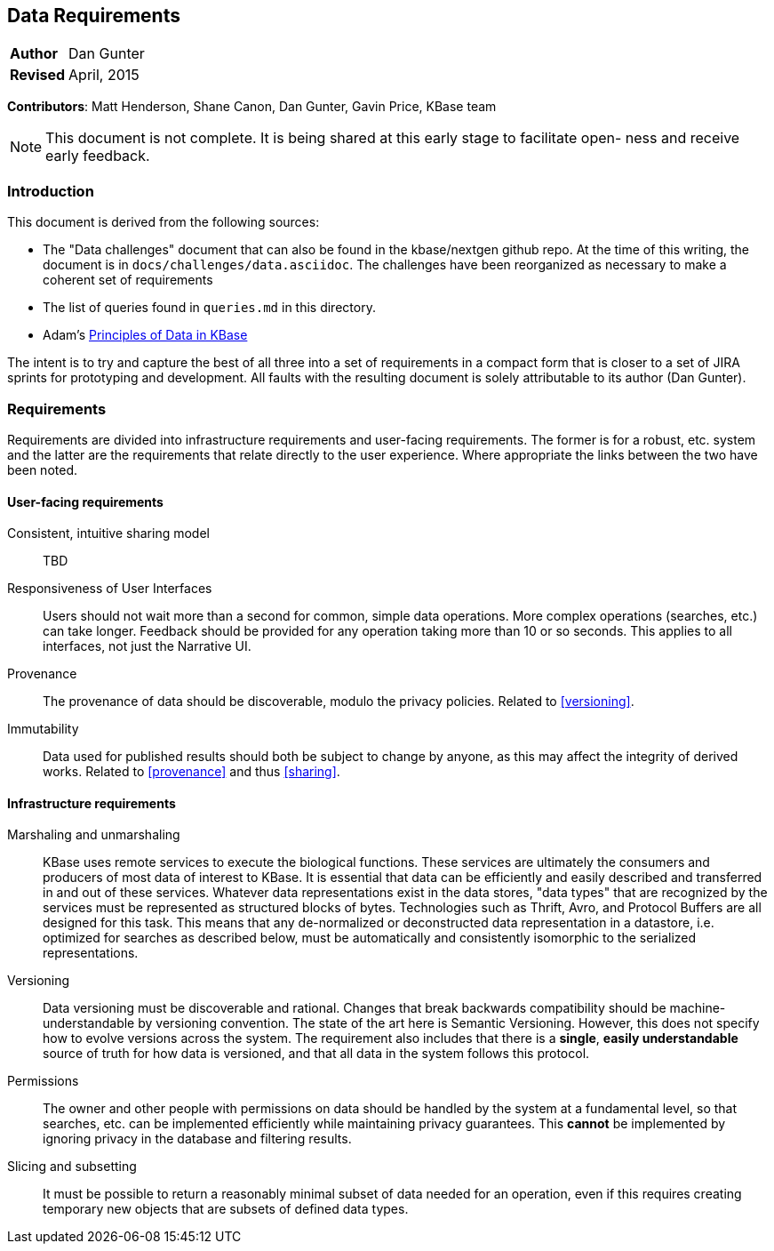 Data Requirements
-----------------
[horizontal]
*Author*:: Dan Gunter
*Revised*:: April, 2015

*Contributors*: Matt Henderson, Shane Canon, Dan Gunter, Gavin Price, KBase team

[NOTE]
==============================================
This document is not complete. It is being
shared at this early stage to facilitate open-
ness and receive early feedback.
==============================================

Introduction
~~~~~~~~~~~~

This document is derived from the following sources:

* The "Data challenges" document that can also be found in the kbase/nextgen github repo. At the time of this writing, the document is in `docs/challenges/data.asciidoc`. The challenges have been reorganized as necessary to make a coherent set of requirements
* The list of queries found in `queries.md` in this directory.
* Adam's https://docs.google.com/document/d/1YY7JwAdQY2bLWZl-VtTPV_K9erA8Vkak5NdXOVUQavQ/edit[Principles of Data in KBase] 

The intent is to try and capture the best of all three into a set of requirements in a compact form that is closer to a set of JIRA sprints for prototyping and development. All faults with the resulting document is solely attributable to its author (Dan Gunter).

Requirements
~~~~~~~~~~~~

Requirements are divided into infrastructure requirements and user-facing requirements. The former is for a robust, etc. system and the latter are the requirements that relate directly to the user experience. Where appropriate the links between the two have been noted.

User-facing requirements
^^^^^^^^^^^^^^^^^^^^^^^^^

[[sharing]]
Consistent, intuitive sharing model:: TBD

Responsiveness of User Interfaces:: Users should not wait more than a second for common, simple data operations. More complex operations (searches, etc.) can take longer. Feedback should be provided for any operation taking more than 10 or so seconds. This applies to all interfaces, not just the Narrative UI.

[[provenance]]
Provenance:: The provenance of data should be discoverable, modulo the privacy policies. Related to <<versioning>>.

Immutability:: Data used for published results should both be subject to change by anyone, as this may affect the integrity of derived works. Related to <<provenance>> and thus <<sharing>>.


Infrastructure requirements
^^^^^^^^^^^^^^^^^^^^^^^^^^^

Marshaling and unmarshaling:: KBase uses remote services to execute the biological functions. These services are ultimately the consumers and producers of most data of interest to KBase. It is essential that data can be efficiently and easily described and transferred in and out of these services. Whatever data representations exist in the data stores, "data types" that are recognized by the services must be represented as structured blocks of bytes. Technologies such as Thrift, Avro, and Protocol Buffers are all designed for this task. This means that any de-normalized or deconstructed data representation in a datastore, i.e. optimized for searches as described below, must be automatically and consistently isomorphic to the serialized representations.

[[versioning]]
Versioning:: Data versioning must be discoverable and rational. Changes that break backwards compatibility should be machine-understandable by versioning convention. The state of the art here is Semantic Versioning. However, this does not specify how to evolve versions across the system. The requirement also includes that there is a *single*, *easily understandable* source of truth for how data is versioned, and that all data in the system follows this protocol.

Permissions:: The owner and other people with permissions on data should be handled by the system at a fundamental level, so that searches, etc. can be implemented efficiently while maintaining privacy guarantees. This *cannot* be implemented by ignoring privacy in the database and filtering results.

Slicing and subsetting:: It must be possible to return a reasonably minimal subset of data needed for an operation, even if this requires creating temporary new objects that are subsets of defined data types.

